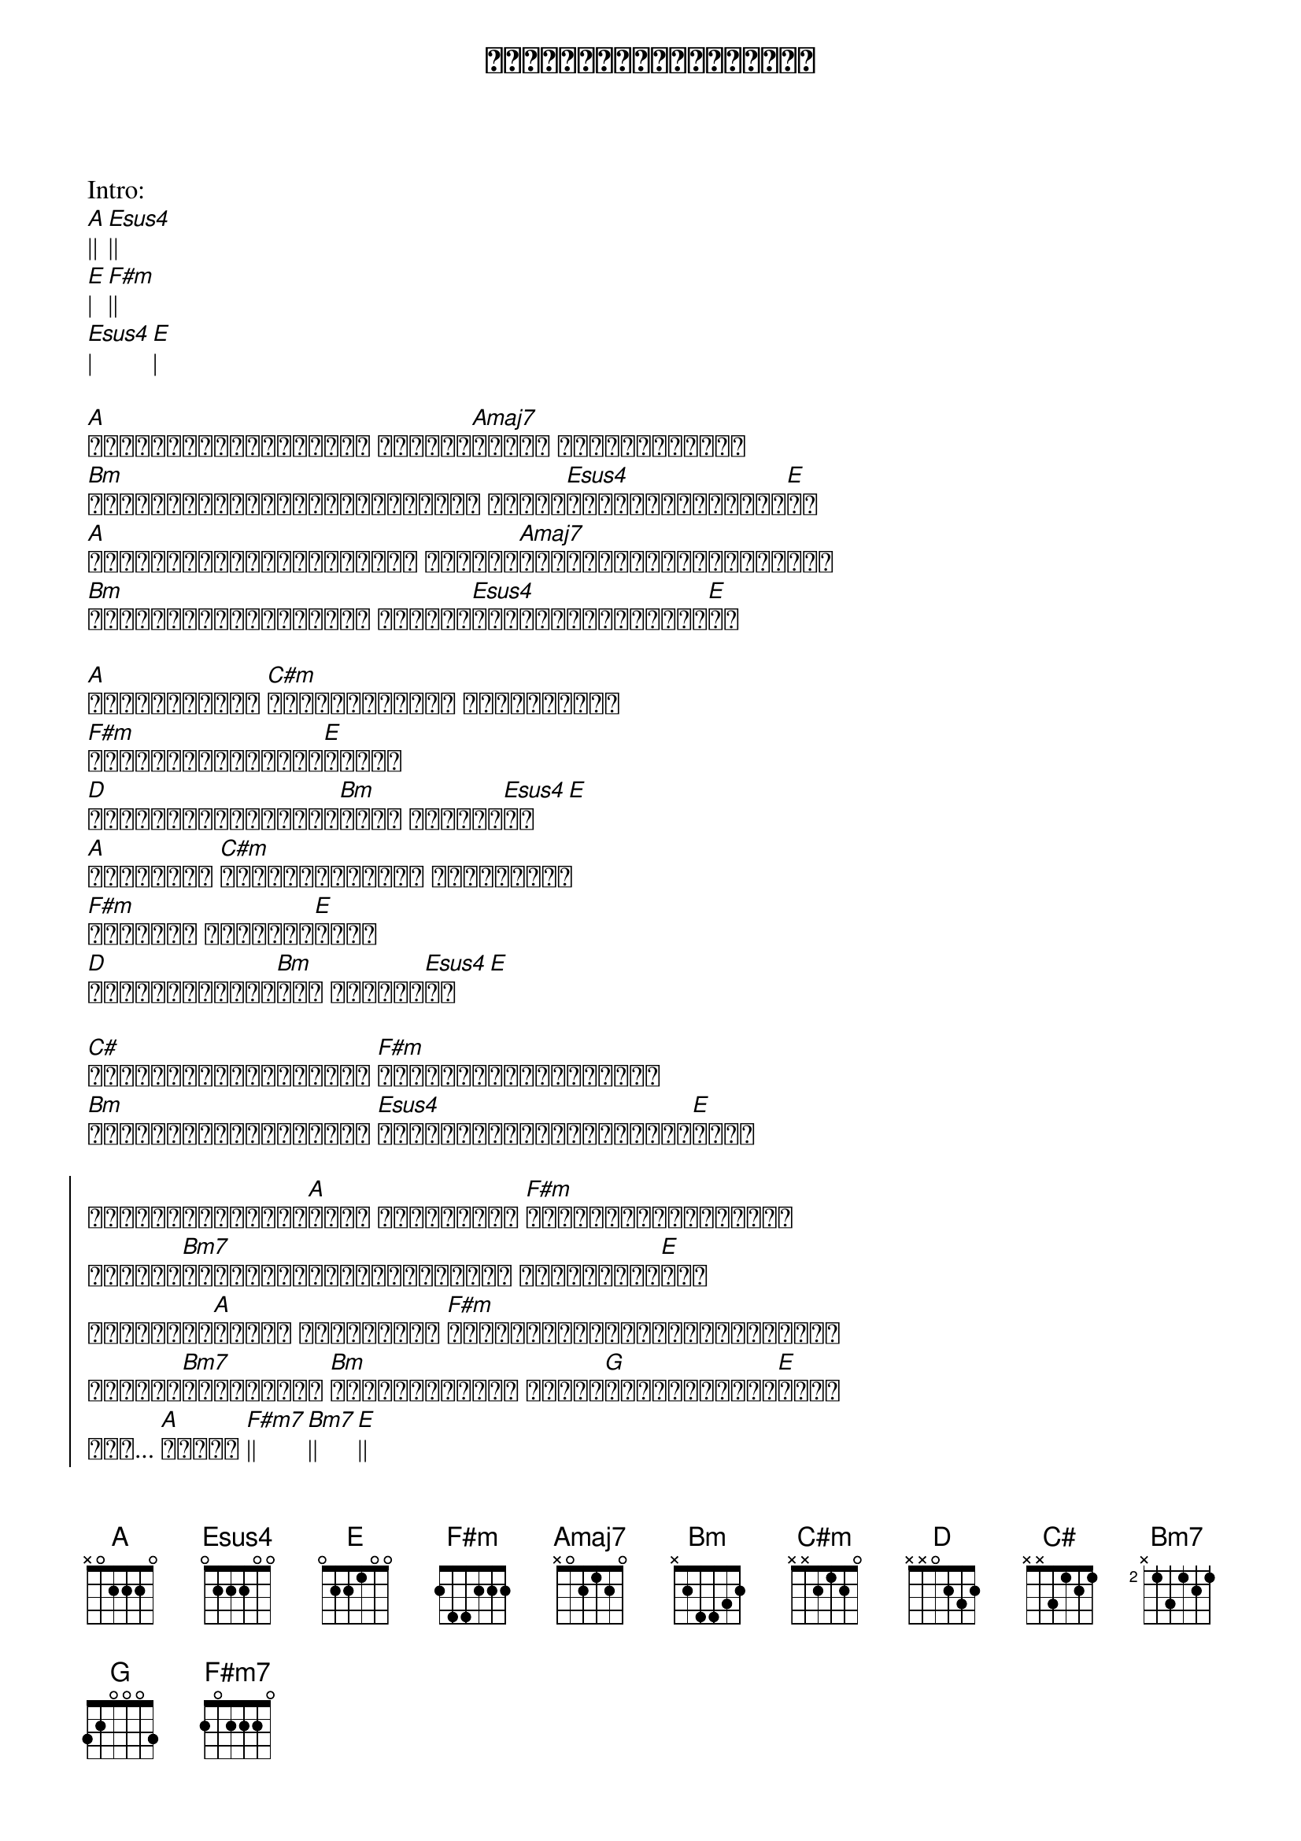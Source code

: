 {title: ချစ်တိုင်းလည်းမညား}
{artist: ထူးအိမ်သင်}

Intro:
[A]|| [Esus4]||
[E]| [F#m]||
[Esus4]| [E]|

{start_of_verse}
[A]သစ်ရွက်ကလေးတွေလည်း မြေမှာ[Amaj7]ခလို့ လွင့်ကြွေမြဲ
[Bm]အဖော်မဲ့နှုတ်ခမ်းများလည်း ညင်သာ[Esus4]တီးတိုးရွတ်ဆို[E]ဆဲ
[A]အနွမ်းပန်းများသည်လည်း ကြွေကာ[Amaj7]ခန်းခြောက်ရစ်ပြီကွယ်
[Bm]အချစ်ရဲ့လိပ်ပြာလေး ဘယ်မှာ[Esus4]ပုန်းလို့နားပြီ[E]လဲ
{end_of_verse}

{start_of_verse}
[A]အဖော်ကွဲတဲ့ [C#m]ငှက်ကလေးများ အပေါ်ကိုသာ
[F#m]ငေးငေးကြည့်ရင်း[E]နဲ့သာ
[D]နှလုံးသားမျက်ရည်[Bm]များ ကျဆင်း[Esus4]လာ[E]
[A]သူပေးတဲ့ [C#m]ချစ်အနမ်းများ ပြန်လည်ကာ
[F#m]တွေးတော စိတ်မော[E]မိကာ
[D]အေးမြပါးပြင်[Bm]သည် ပူနွေး[Esus4]လာ[E]
{end_of_verse}

[C#]ကတိစကားများကိုလည်း [F#m]မြေလှန်ပြန်ရှာရင်း
[Bm]ဘဝသစ်များအပေါ်လည်း [Esus4]ညင်သာစွာလျှောက်လှမ်း[E]ရင်း

{start_of_chorus}
ချစ်တိုင်းလည်း[A]မညား စကားကိုသာ [F#m]တီးတိုးရေရွတ်မိတာ
ကိုယ့်[Bm7]နှလုံးသားအသည်းအိမ်မှာ အချစ်များ[E]စွာ
သူပေးတဲ့[A]အချစ် များကိုသာ [F#m]ထွေးပိုက်နေတုန်းအခိုက်မှာ
ကိုယ့်[Bm7]နှလုံးသား [Bm]အသည်းတစ်နေရာ အချစ်[G]ပေးတဲ့ဒဏ်ရာ[E]များ
အို... [A]အချစ် [F#m7]|| [Bm7]|| [E]||
{end_of_chorus}

Solo
[A]|| [F#m7]|| [Bm7]||  [Esus4]| [E]| x 2

{start_of_verse}
[A]သစ်ရွက်ကလေးတွေလည်း မြေမှာ[Amaj7]ခလို့ လွင့်ကြွေမြဲ
[Bm]အဖော်မဲ့နှုတ်ခမ်းများလည်း ညင်သာ[Esus4]တီးတိုးရွတ်ဆို[E]ဆဲ
[A]အနွမ်းပန်းများသည်လည်း ကြွေကာ[Amaj7]ခန်းခြောက်ရစ်ပြီကွယ်
[Bm]အချစ်ရဲ့လိပ်ပြာလေး ဘယ်မှာ[Esus4]ပုန်းလို့နားပြီ[E]လဲ
{end_of_verse}

{start_of_verse}
[A]အဖော်ကွဲတဲ့ [C#m]ငှက်ကလေးများ အပေါ်ကိုသာ
[F#m]ငေးငေးကြည့်ရင်း[E]နဲ့သာ
[D]နှလုံးသားမျက်ရည်[Bm]များ ကျဆင်း[Esus4]လာ[E]
[A]သူပေးတဲ့ [C#m]ချစ်အနမ်းများ ပြန်လည်ကာ
[F#m]တွေးတော စိတ်မော[E]မိကာ
[D]အေးမြပါးပြင်[Bm]သည် ပူနွေး[Esus4]လာ[E]
{end_of_verse}

[C#]ကတိစကားများကိုလည်း [F#m]မြေလှန်ပြန်ရှာရင်း
[Bm]ဘဝသစ်များအပေါ်လည်း [Esus4]ညင်သာစွာလျှောက်လှမ်း[E]ရင်း

{start_of_chorus}
ချစ်တိုင်းလည်း[A]မညား စကားကိုသာ [F#m]တီးတိုးရေရွတ်မိတာ
ကိုယ့်[Bm7]နှလုံးသားအသည်းအိမ်မှာ အချစ်များ[E]စွာ
သူပေးတဲ့[A]အချစ် များကိုသာ [F#m]ထွေးပိုက်နေတုန်းအခိုက်မှာ
ကိုယ့်[Bm7]နှလုံးသား [Bm]အသည်းတစ်နေရာ အချစ်[G]ပေးတဲ့ဒဏ်ရာ[E]များ
အို... [A]အချစ် [F#m7]|| [Bm7]||
[E]ချစ်တိုင်းလည်းမညား
{end_of_chorus}